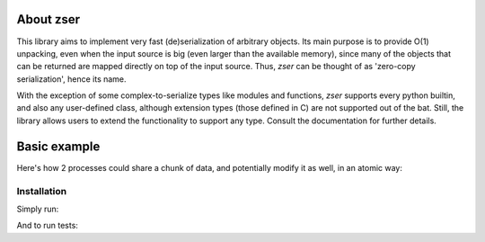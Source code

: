 .. _about zser:

About zser
==========

This library aims to implement very fast (de)serialization of arbitrary objects.
Its main purpose is to provide O(1) unpacking, even when the input source is
big (even larger than the available memory), since many of the objects that can
be returned are mapped directly on top of the input source. Thus, `zser` can
be thought of as 'zero-copy serialization', hence its name.

With the exception of some complex-to-serialize types like modules and functions,
`zser` supports every python builtin, and also any user-defined class, although
extension types (those defined in C) are not supported out of the bat. Still, the
library allows users to extend the functionality to support any type. Consult the
documentation for further details.

Basic example
=============

Here's how 2 processes could share a chunk of data, and potentially modify it as
well, in an atomic way:

.. code::python

  data = { "abc": [1, 2, 3] }
  with open ("input", "wb") as f:
    zser.pack_into (data, f)

  # At this point any number of processes can map the file above
  with open ("input", "r+b") as f:
    data = zser.unpack_from (f)   # Unpacked in O(1) time.

  lst = data["abc"]
  # The above returns a 'proxy_list' instead of a python list
  # It consumes a fixed amount of memory, independent of the number
  # of elements. It implements mostly the same interface, with some
  # additions to make it easy to share and modify across processes:
  lst.atomic_cas (1, 2, -2)
  lst.atomic_add (1, 40)
  lst[1]   # 38

Installation
------------

Simply run:

.. code::shell
  python3 setup.py install

And to run tests:

.. code::shell
  python3 setup.py test
